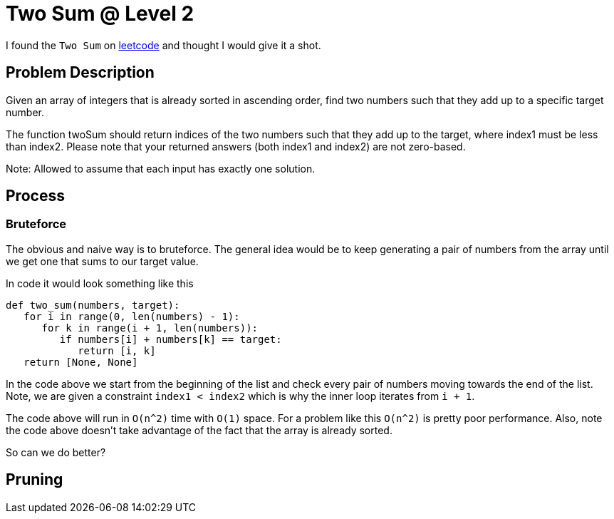 = Two Sum @ Level 2
:hp-tags: coding_problems, medium

I found the `Two Sum` on link:https://leetcode.com/problems/two-sum-ii-input-array-is-sorted[leetcode] and thought I would give it a shot. 

== Problem Description

Given an array of integers that is already sorted in ascending order, find two numbers such that they add up to a specific target number.

The function twoSum should return indices of the two numbers such that they add up to the target, where index1 must be less than index2. Please note that your returned answers (both index1 and index2) are not zero-based.

Note: Allowed to assume that each input has exactly one solution.

== Process

=== Bruteforce
The obvious and naive way is to bruteforce. The general idea would be to keep generating a pair of numbers from the array until we get one that sums to our target value.

In code it would look something like this
[source python]
----
def two_sum(numbers, target):
   for i in range(0, len(numbers) - 1):
      for k in range(i + 1, len(numbers)):
         if numbers[i] + numbers[k] == target:
            return [i, k]
   return [None, None]
----

In the code above we start from the beginning of the list and check every pair of numbers moving towards the end of the list. Note, we are given a constraint `index1 < index2` which is why the inner loop iterates from `i + 1`.

The code above will run in `O(n^2)` time with `O(1)` space. For a problem like this `O(n^2)` is pretty poor performance. Also, note the code above doesn't take advantage of the fact that the array is already sorted. 

So can we do better?

== Pruning

